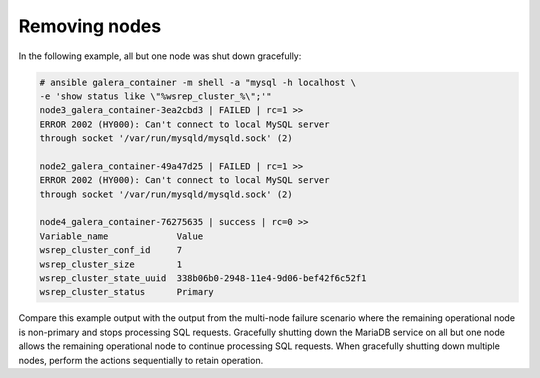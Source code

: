 ==============
Removing nodes
==============

In the following example, all but one node was shut down gracefully:

.. code-block:: shell-session

    # ansible galera_container -m shell -a "mysql -h localhost \
    -e 'show status like \"%wsrep_cluster_%\";'"
    node3_galera_container-3ea2cbd3 | FAILED | rc=1 >>
    ERROR 2002 (HY000): Can't connect to local MySQL server
    through socket '/var/run/mysqld/mysqld.sock' (2)

    node2_galera_container-49a47d25 | FAILED | rc=1 >>
    ERROR 2002 (HY000): Can't connect to local MySQL server
    through socket '/var/run/mysqld/mysqld.sock' (2)

    node4_galera_container-76275635 | success | rc=0 >>
    Variable_name             Value
    wsrep_cluster_conf_id     7
    wsrep_cluster_size        1
    wsrep_cluster_state_uuid  338b06b0-2948-11e4-9d06-bef42f6c52f1
    wsrep_cluster_status      Primary


Compare this example output with the output from the multi-node failure
scenario where the remaining operational node is non-primary and stops
processing SQL requests. Gracefully shutting down the MariaDB service on
all but one node allows the remaining operational node to continue
processing SQL requests. When gracefully shutting down multiple nodes,
perform the actions sequentially to retain operation.
